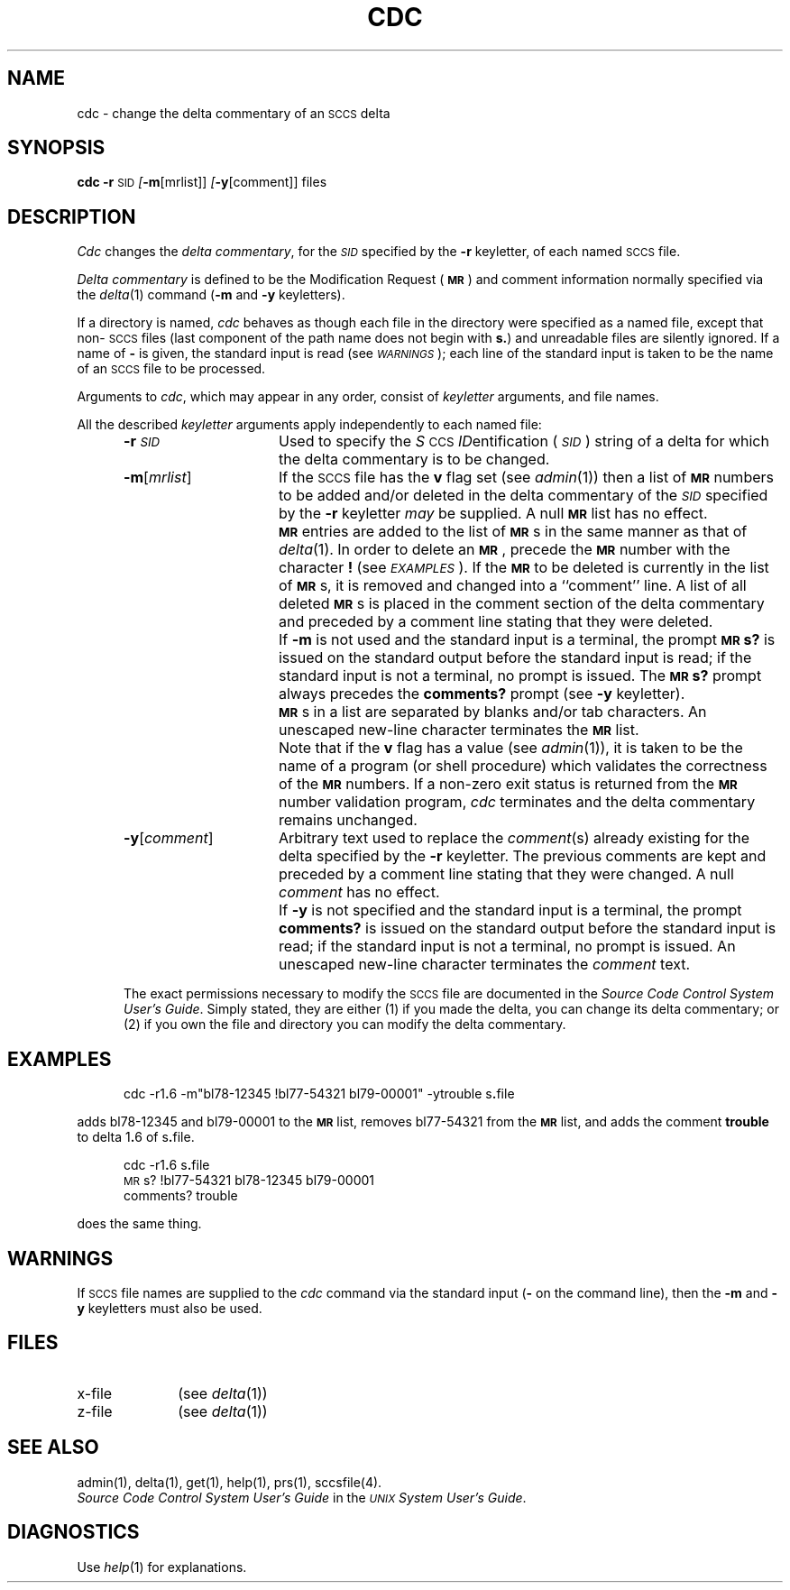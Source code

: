 .tr ~
.nr f 0
.de SP
.if n .ul
\%[\fB\-\\$1\fR\\c
.if n .ul 0
\\$2\\$3
..
.de C1
.if \\nf \{ \
.    RE
.    nr f 0 \}
.PP
.RS 5
.TP 15
\\$1
\\$2 \\$3 \\$4 \\$5 \\$6 \\$7 \\$8 \\$9
.nr f 1
..
.de A1
.if \\nf \{ \
.    RE
.    nr f 0 \}
.PP
.RS 5
.TP 15
\fB\-\\$1\fR[\fI\\$2\^\fR]
\\$3 \\$4 \\$5 \\$6 \\$7 \\$8 \\$9
.nr f 1
..
.de A2
.if \\nf \{ \
.    RE
.    nr f 0 \}
.PP
.RS 5
.TP 15
\fB\-\\$1\fR\fI\\$2\^\fR
\\$3 \\$4 \\$5 \\$6 \\$7 \\$8 \\$9
.nr f 1
..
.ds W) \fI\s-1WARNINGS\s+1\^\fR
.ds X) \fI\s-1EXAMPLES\s+1\^\fR
.ds M) \fB\s-1MR\s+1\fR
.ds S) \s-1SCCS\s+1
.ds I) \fI\s-1SID\s+1\fR
.TH CDC 1
.SH NAME
cdc \- change the delta commentary of an \s-1SCCS\s+1 delta
.SH SYNOPSIS
.B cdc
\fB\-r\fR\c
.SM SID
.SP m [mrlist]]
.SP y [comment]]
files
.SH DESCRIPTION
.I Cdc\^
changes the
.IR "delta commentary" ,
for the \*(I) specified by the
.B \-r
keyletter,
of each
named \*(S) file.
.PP
.I "Delta commentary\^"
is defined to be the Modification Request (\*(M)) and comment
information normally specified via the
.IR delta (1)
command
.RB ( \-m
and
.B \-y
keyletters).
.PP
If a directory is named,
.I cdc\^
behaves as though each file in the directory were
specified as a named file,
except that non-\*(S) files
(last component of the path name does not begin with \fBs.\fR)
and unreadable files
are silently ignored.
If a name of
.B \-
is given, the standard input is read (see \%\*(W));
each line of the standard input is taken to be the name of an \*(S) file
to be processed.
.PP
Arguments to
.IR cdc ,
which may appear in any order, consist of
.I keyletter\^
arguments, and file names.
.PP
All the described
.I keyletter\^
arguments apply independently to each named file:
.A2 r \s-1SID\s+1 Used
to specify the
.IR S \s-1CCS\s+1
.IR ID entification
(\*(I))
string
of a delta for
which the delta commentary is to be changed.
.A1 m mrlist If
the \*(S) file has the
.B v
flag set
(see
.IR admin (1))
then a
list of \*(M) numbers to be added and/or deleted in
the delta commentary of
the \*(I) specified by the
.B \-r
keyletter
.I may\^
be supplied.
A null \*(M) list has no effect.
.C1 \& \*(M)
entries are added to the list of \*(M)s in the same manner as that of
.IR delta (1).
In order to delete an \*(M), precede the \*(M) number
with the character \fB!\fR (see \*(X)).
If the \*(M) to be deleted is currently in the list of \*(M)s, it is
removed
and changed into a ``comment'' line.
A list of all deleted \*(M)s is placed in the comment section
of the delta commentary and preceded by a comment line stating
that they were deleted.
.C1 \& If
.B \-m
is not used and the standard input is a terminal, the prompt
.B \s-1MR\s+1s?
is issued on the standard output before the standard input
is read; if the standard input is not a terminal, no prompt is issued.
The \fB\s-1MR\s+1s?\fR prompt always precedes the \fBcomments?\fR prompt
(see
.B \-y
keyletter).
.C1 \& \*(M)s
in a list are separated by blanks and/or tab characters.
An unescaped new-line character terminates the \*(M) list.
.C1 \& Note
that if the
.B v
flag has a value
(see
.IR admin (1)),
it is taken to be the name of a program (or shell procedure) which validates
the correctness of the \*(M) numbers.
If a non-zero exit status is returned from the \*(M) number validation program,
.I cdc\^
terminates
and the delta commentary remains unchanged.
.A1 y comment Arbitrary
text used to replace the \fIcomment\^\fR(s) already existing
for the delta specified by the
.B \-r
keyletter.
The previous comments are kept and preceded by a comment
line stating that they were changed.
A null \fIcomment\^\fR has no effect.
.C1 \& If
.B \-y
is not specified and the standard input is a terminal, the
prompt \fBcomments?\fR is issued on the standard output before
the standard input is read;
if the standard input is not a terminal, no prompt is issued.
An unescaped new-line character terminates the \fIcomment\^\fR text.
.i0
.PP
The exact permissions necessary to modify the \*(S) file
are documented in the
.IR "Source Code Control System User's Guide" .
Simply stated,
they are either (1)
if you made the delta, you can change its delta commentary;
or (2)
if you own the file and directory you can modify the delta commentary.
.SH EXAMPLES
.RS 5n
cdc \-r1\fB.\fP6 \-m"bl78-12345 !bl77-54321 bl79-00001" \-ytrouble s\fB.\fPfile
.RE
.PP
adds bl78-12345 and bl79-00001 to the \*(M) list, removes bl77-54321
from the \*(M) list, and adds the comment \fBtrouble\fR to delta 1\fB.\fR6
of s\fB.\fRfile.
.PP
.RS 5n
cdc \-r1\fB.\fR6 s\fB.\fRfile
.br
\s-1MR\s+1s? !bl77-54321 bl78-12345 bl79-00001
.br
comments? trouble
.RE
.PP
does the same thing.
.DT
.SH WARNINGS
If \*(S) file names are supplied to the
.I cdc\^
command via the standard input
(\fB\-\fR on the command line),
then the
.B \-m
and
.B \-y
keyletters must also be used.
.SH FILES
.PD 0
.TP 10
x-file
(see
.IR delta (1))
.TP
z-file
(see
.IR delta (1))
.PD
.SH SEE ALSO
admin(1),
delta(1),
get(1),
help(1),
prs(1),
sccsfile(4).
.br
.I "Source Code Control System User's Guide\^"
in the
.IR "\s-1UNIX\s+1 System User's Guide" .
.SH DIAGNOSTICS
Use
.IR help (1)
for explanations.
.tr ~~
.\"	@(#)cdc.1	5.2 of 5/18/82
